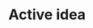 #+BRAIN_FRIENDS: 调研

#+BRAIN_PARENTS: 一个idea

#+BRAIN_CHILDREN: 背景 introduction 方法 结果 参考文献 Appendence

:RESOURCES:
:END:



* Active idea
